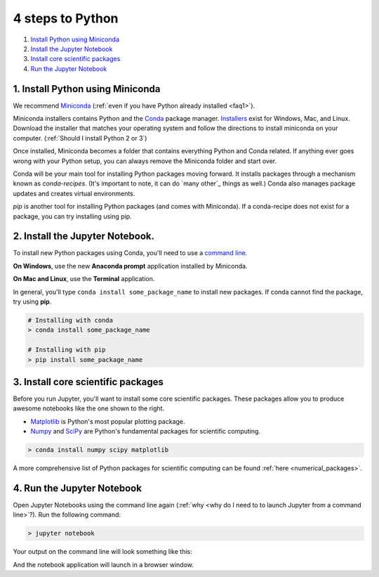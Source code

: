 .. _`four steps`:

4 steps to Python
=================

1. `Install Python using Miniconda`_
2. `Install the Jupyter Notebook`_
3. `Install core scientific packages`_
4. `Run the Jupyter Notebook`_

.. _`Install Python using Miniconda`:

1. Install Python using Miniconda
---------------------------------

.. image:: ../_imgs/miniconda.png
  :scale: 17 %
  :align: right

We recommend Miniconda_ (:ref:`even if you have Python already installed <faq1>`).

.. _Miniconda: https://conda.io/miniconda.html

Miniconda installers contains Python and the Conda_ package manager. Installers_ exist for Windows, Mac, and Linux. Download the installer that matches your operating system and follow the directions to install miniconda on your computer. (:ref:`Should I install Python 2 or 3`)

Once installed, Miniconda becomes a folder that contains everything Python and Conda related. If anything ever goes wrong with your Python setup, you can always remove the Miniconda folder and start over.

.. _Conda: https://conda.io/docs/
.. _Installers: https://conda.io/miniconda.html

Conda will be your main tool for installing Python packages moving forward. It installs packages through a mechanism known as *conda-recipes*. (It's important to note, it can do `many other`_ things as well.) Conda also manages package updates and creates virtual environments.

*pip* is another tool for installing Python packages (and comes with Miniconda). If a conda-recipe does not exist for a package, you can try installing using pip.


.. _`Install the Jupyter Notebook`:

2. Install the Jupyter Notebook.
--------------------------------

To install new Python packages using Conda, you'll need to use a `command line`_.

.. _`command line`: https://en.wikipedia.org/wiki/Command-line_interface

**On Windows**, use the new **Anaconda prompt** application installed by Miniconda.

**On Mac and Linux**, use the **Terminal** application.


.. image:: ../_imgs/terminal.png
  :scale: 50%

In general, you'll type ``conda install some_package_name`` to install new packages. If conda cannot find the package, try using **pip**.

.. code-block:: bash

  # Installing with conda
  > conda install some_package_name

  # Installing with pip
  > pip install some_package_name


.. _`Install core scientific packages`:

3. Install core scientific packages
-----------------------------------

.. image:: ../_imgs/notebook.png
  :scale: 37%
  :align: right


Before you run Jupyter, you'll want to install some core scientific packages. These packages allow you to produce awesome notebooks like the one shown to the right.

- Matplotlib_ is Python's most popular plotting package.
- Numpy_ and SciPy_ are Python's fundamental packages for scientific computing.

.. _Matplotlib: https://matplotlib.org/
.. _Numpy: http://www.numpy.org/
.. _SciPy: https://www.scipy.org/

.. code-block:: bash

  > conda install numpy scipy matplotlib

A more comprehensive list of Python packages for scientific computing can be found :ref:`here <numerical_packages>`.

.. _`Run the Jupyter Notebook`:


4. Run the Jupyter Notebook
---------------------------
Open Jupyter Notebooks using the command line again (:ref:`why <why do I need to to launch Jupyter from a command line>`?). Run the following command:

.. code-block:: bash

  > jupyter notebook

Your output on the command line will look something like this:


.. image:: ../_imgs/jupyter-terminal.png
  :scale: 40%
  :align: center


And the notebook application will launch in a browser window.
